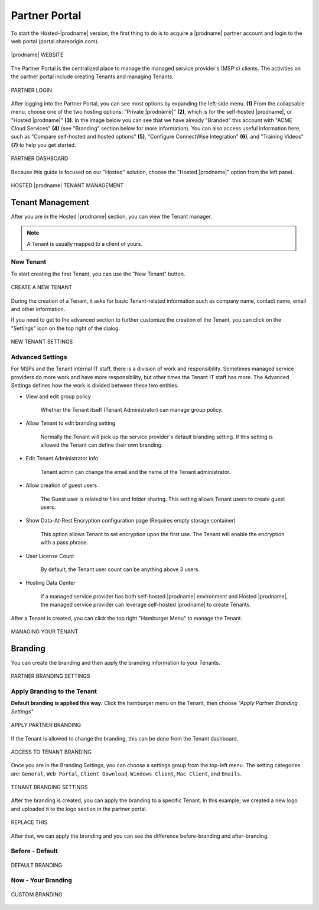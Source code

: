#######################
Partner Portal
#######################

To start the Hosted-|prodname| version, the first thing to do is to acquire a |prodname| partner account and login to the web portal (portal.shareorigin.com).

.. figure:: _static/image_s2_1_1.png
    :align: center

    |prodname| WEBSITE

The Partner Portal is the centralized place to manage the managed service provider's (MSP's) clients. The activities on the partner portal include creating Tenants and managing Tenants. 

.. figure:: _static/image_s2_1_2.png
    :align: center

    PARTNER LOGIN

After logging into the Partner Portal, you can see most options by expanding the left-side menu. **(1)** From the collapsable menu, choose one of the two hosting options: "Private |prodname|" **(2)**, which is for the self-hosted |prodname|, or "Hosted |prodname|" **(3)**. In the image below you can see that we have already "Branded" this account with "ACME Cloud Services" **(4)** (see "Branding" section below for more information). You can also access useful information here, such as "Compare self-hosted and hosted options" **(5)**, "Configure ConnectWise Integration" **(6)**, and "Training Videos" **(7)** to help you get started. 

.. figure:: _static/image_s2_1_3.png
    :align: center

    PARTNER DASHBOARD

Because this guide is focused on our "Hosted" solution, choose the "Hosted |prodname|" option from the left panel.

.. figure:: _static/image_s2_1_4.png
    :align: center

    HOSTED |prodname| TENANT MANAGEMENT

Tenant Management
====================

After you are in the Hosted |prodname| section, you can view the Tenant manager.

.. note::

    A Tenant is usually mapped to a client of yours.

New Tenant
-------------

To start creating the first Tenant, you can use the "New Tenant" button.

.. figure:: _static/image_s2_1_5.png
    :align: center

    CREATE A NEW TENANT

During the creation of a Tenant, it asks for basic Tenant-related information such as company name, contact name, email and other information.

If you need to get to the advanced section to further customize the creation of the Tenant, you can click on the "Settings" icon on the top right of the dialog.

.. figure:: _static/image_s2_1_6.png
    :align: center

    NEW TENANT SETTINGS

Advanced Settings
--------------------

For MSPs and the Tenant internal IT staff, there is a division of work and responsibility. Sometimes managed service providers do more work and have more responsibility, but other times the Tenant IT staff has more. The Advanced Settings defines how the work is divided between these two entities.

- View and edit group policy

    Whether the Tenant itself (Tenant Administrator) can manage
    group policy.
    
- Allow Tenant to edit branding setting

    Normally the Tenant will pick up the service provider's default branding setting. If this setting is allowed the Tenant can define their own branding.
    

- Edit Tenant Administrator info

    Tenant admin can change the email and the name of the Tenant administrator.
    
- Allow creation of guest users

   The Guest user is related to files and folder sharing. This setting allows Tenant users to create guest users.
    
- Show Data-At-Rest Encryption configuration page (Requires empty storage container)

    This option allows Tenant to set encryption upon the first use. The Tenant will enable the encryption with a pass phrase.
    
- User License Count

    By default, the Tenant user count can be anything above 3 users.
    
- Hosting Data Center

    If a managed service provider has both self-hosted |prodname| environment and Hosted |prodname|, the managed service provider can leverage self-hosted |prodname| to create Tenants.

After a Tenant is created, you can click the top right "Hamburger Menu" to manage the Tenant.

.. figure:: _static/image_s2_1_6a.png
    :align: center

    MANAGING YOUR TENANT

Branding
===========

You can create the branding and then apply the branding information to your Tenants.

.. figure:: _static/image_s2_1_6b.png
    :align: center

    PARTNER BRANDING SETTINGS

Apply Branding to the Tenant
------------------------------

**Default branding is applied this way:**
Click the hamburger menu on the Tenant, then choose *"Apply Partner Branding Settings"* 

.. figure:: _static/image_s2_1_7.png
    :align: center

    APPLY PARTNER BRANDING

If the Tenant is allowed to change the branding, this can be done from the Tenant dashboard.

.. figure:: _static/image_s2_1_8.png
    :align: center

    ACCESS TO TENANT BRANDING

Once you are in the Branding Settings, you can choose a settings group from the top-left menu. The setting categories are: ``General``, ``Web Portal``, ``Client Download``, ``Windows Client``, ``Mac Client``, and ``Emails``. 

.. figure:: _static/image_s2_1_9.png
    :align: center

    TENANT BRANDING SETTINGS

After the branding is created, you can apply the branding to a specific Tenant. In this example, we created a new logo and uploaded it to the logo section in the partner portal.

.. figure:: _static/image_s2_1_10.png
    :align: center

    REPLACE THIS

After that, we can apply the branding and you can see the difference before-branding and after-branding.

Before - Default
---------------------------

.. figure:: _static/image_s2_1_11a.png
    :align: center

    DEFAULT BRANDING

Now - Your Branding
--------------------------

.. figure:: _static/image_s2_1_12a.png
    :align: center

    CUSTOM BRANDING
